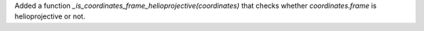 Added a function `_is_coordinates_frame_helioprojective(coordinates)` that checks whether `coordinates.frame` is helioprojective or not.